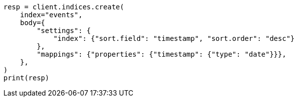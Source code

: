 // index-modules/index-sorting.asciidoc:114

[source, python]
----
resp = client.indices.create(
    index="events",
    body={
        "settings": {
            "index": {"sort.field": "timestamp", "sort.order": "desc"}
        },
        "mappings": {"properties": {"timestamp": {"type": "date"}}},
    },
)
print(resp)
----